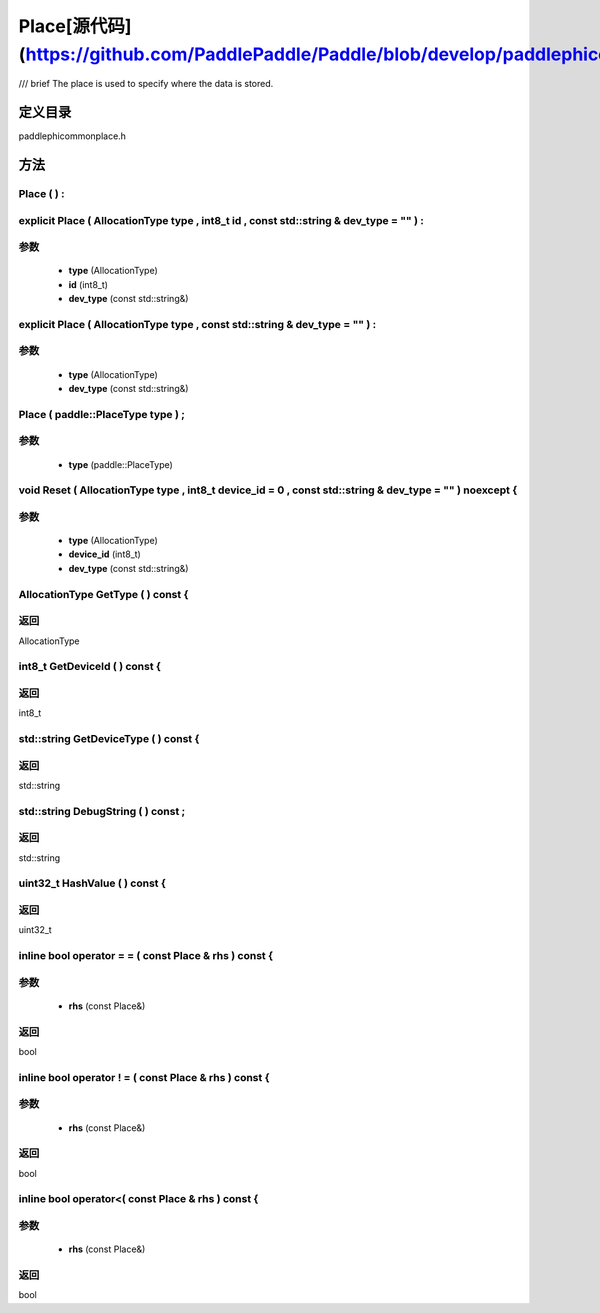 .. _cn_api_Place:

Place[源代码](https://github.com/PaddlePaddle/Paddle/blob/develop/paddle\phi\common\place.h)
-------------------------------

.. cpp:class:: Place
/// \brief The place is used to specify where the data is stored.

定义目录
:::::::::::::::::::::
paddle\phi\common\place.h

方法
:::::::::::::::::::::

Place ( ) :
'''''''''''



explicit Place ( AllocationType type , int8_t id , const std::string & dev_type = "" ) :
'''''''''''


**参数**
'''''''''''
	- **type** (AllocationType)
	- **id** (int8_t)
	- **dev_type** (const std::string&)

explicit Place ( AllocationType type , const std::string & dev_type = "" ) :
'''''''''''


**参数**
'''''''''''
	- **type** (AllocationType)
	- **dev_type** (const std::string&)

Place ( paddle::PlaceType type ) ;
'''''''''''


**参数**
'''''''''''
	- **type** (paddle::PlaceType)

void Reset ( AllocationType type , int8_t device_id = 0 , const std::string & dev_type = "" ) noexcept {
'''''''''''


**参数**
'''''''''''
	- **type** (AllocationType)
	- **device_id** (int8_t)
	- **dev_type** (const std::string&)

AllocationType GetType ( ) const {
'''''''''''



**返回**
'''''''''''
AllocationType

int8_t GetDeviceId ( ) const {
'''''''''''



**返回**
'''''''''''
int8_t

std::string GetDeviceType ( ) const {
'''''''''''



**返回**
'''''''''''
std::string

std::string DebugString ( ) const ;
'''''''''''



**返回**
'''''''''''
std::string

uint32_t HashValue ( ) const {
'''''''''''



**返回**
'''''''''''
uint32_t

inline bool operator = = ( const Place & rhs ) const {
'''''''''''


**参数**
'''''''''''
	- **rhs** (const Place&)

**返回**
'''''''''''
bool

inline bool operator ! = ( const Place & rhs ) const {
'''''''''''


**参数**
'''''''''''
	- **rhs** (const Place&)

**返回**
'''''''''''
bool

inline bool operator<( const Place & rhs ) const {
'''''''''''


**参数**
'''''''''''
	- **rhs** (const Place&)

**返回**
'''''''''''
bool

